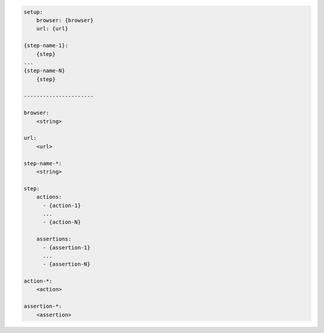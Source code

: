 .. code-block:: text

    setup:
        browser: {browser}
        url: {url}

    {step-name-1}:
        {step}
    ...
    {step-name-N}
        {step}

    ----------------------

    browser:
        <string>

    url:
        <url>

    step-name-*:
        <string>

    step:
        actions:
          - {action-1}
          ...
          - {action-N}

        assertions:
          - {assertion-1}
          ...
          - {assertion-N}

    action-*:
        <action>

    assertion-*:
        <assertion>

